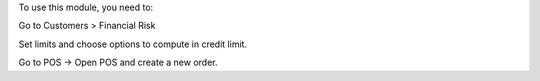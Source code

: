 To use this module, you need to:

Go to Customers > Financial Risk

Set limits and choose options to compute in credit limit.

Go to POS -> Open POS and create a new order.
